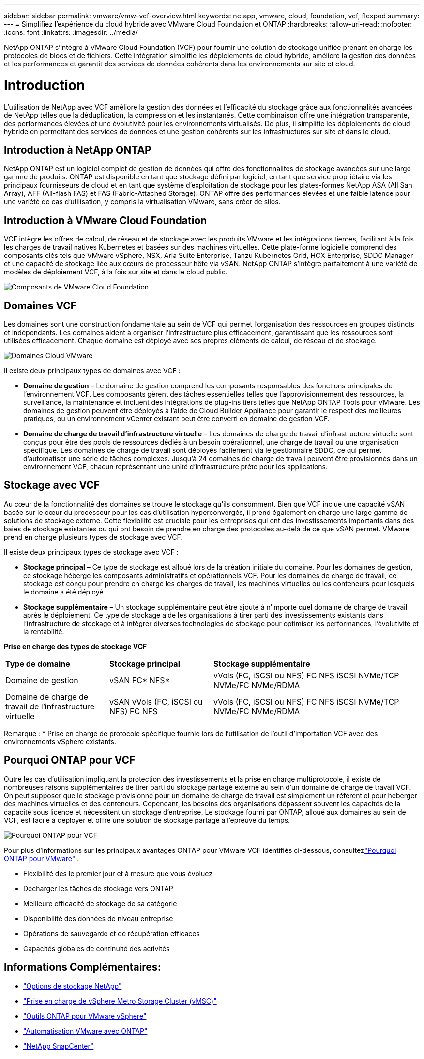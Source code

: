 ---
sidebar: sidebar 
permalink: vmware/vmw-vcf-overview.html 
keywords: netapp, vmware, cloud, foundation, vcf, flexpod 
summary:  
---
= Simplifiez l'expérience du cloud hybride avec VMware Cloud Foundation et ONTAP
:hardbreaks:
:allow-uri-read: 
:nofooter: 
:icons: font
:linkattrs: 
:imagesdir: ../media/


[role="lead"]
NetApp ONTAP s'intègre à VMware Cloud Foundation (VCF) pour fournir une solution de stockage unifiée prenant en charge les protocoles de blocs et de fichiers.  Cette intégration simplifie les déploiements de cloud hybride, améliore la gestion des données et les performances et garantit des services de données cohérents dans les environnements sur site et cloud.



= Introduction

L'utilisation de NetApp avec VCF améliore la gestion des données et l'efficacité du stockage grâce aux fonctionnalités avancées de NetApp telles que la déduplication, la compression et les instantanés.  Cette combinaison offre une intégration transparente, des performances élevées et une évolutivité pour les environnements virtualisés.  De plus, il simplifie les déploiements de cloud hybride en permettant des services de données et une gestion cohérents sur les infrastructures sur site et dans le cloud.



== Introduction à NetApp ONTAP

NetApp ONTAP est un logiciel complet de gestion de données qui offre des fonctionnalités de stockage avancées sur une large gamme de produits.  ONTAP est disponible en tant que stockage défini par logiciel, en tant que service propriétaire via les principaux fournisseurs de cloud et en tant que système d'exploitation de stockage pour les plates-formes NetApp ASA (All San Array), AFF (All-flash FAS) et FAS (Fabric-Attached Storage).  ONTAP offre des performances élevées et une faible latence pour une variété de cas d'utilisation, y compris la virtualisation VMware, sans créer de silos.



== Introduction à VMware Cloud Foundation

VCF intègre les offres de calcul, de réseau et de stockage avec les produits VMware et les intégrations tierces, facilitant à la fois les charges de travail natives Kubernetes et basées sur des machines virtuelles.  Cette plate-forme logicielle comprend des composants clés tels que VMware vSphere, NSX, Aria Suite Enterprise, Tanzu Kubernetes Grid, HCX Enterprise, SDDC Manager et une capacité de stockage liée aux cœurs de processeur hôte via vSAN.  NetApp ONTAP s'intègre parfaitement à une variété de modèles de déploiement VCF, à la fois sur site et dans le cloud public.

image:vmware-vcf-overview-components.png["Composants de VMware Cloud Foundation"]



== Domaines VCF

Les domaines sont une construction fondamentale au sein de VCF qui permet l'organisation des ressources en groupes distincts et indépendants.  Les domaines aident à organiser l’infrastructure plus efficacement, garantissant que les ressources sont utilisées efficacement.  Chaque domaine est déployé avec ses propres éléments de calcul, de réseau et de stockage.

image:vmware-vcf-overview-domains.png["Domaines Cloud VMware"]

Il existe deux principaux types de domaines avec VCF :

* *Domaine de gestion* – Le domaine de gestion comprend les composants responsables des fonctions principales de l'environnement VCF.  Les composants gèrent des tâches essentielles telles que l'approvisionnement des ressources, la surveillance, la maintenance et incluent des intégrations de plug-ins tiers telles que NetApp ONTAP Tools pour VMware.  Les domaines de gestion peuvent être déployés à l'aide de Cloud Builder Appliance pour garantir le respect des meilleures pratiques, ou un environnement vCenter existant peut être converti en domaine de gestion VCF.
* *Domaine de charge de travail d'infrastructure virtuelle* – Les domaines de charge de travail d'infrastructure virtuelle sont conçus pour être des pools de ressources dédiés à un besoin opérationnel, une charge de travail ou une organisation spécifique.  Les domaines de charge de travail sont déployés facilement via le gestionnaire SDDC, ce qui permet d'automatiser une série de tâches complexes.  Jusqu'à 24 domaines de charge de travail peuvent être provisionnés dans un environnement VCF, chacun représentant une unité d'infrastructure prête pour les applications.




== Stockage avec VCF

Au cœur de la fonctionnalité des domaines se trouve le stockage qu’ils consomment.  Bien que VCF inclue une capacité vSAN basée sur le cœur du processeur pour les cas d'utilisation hyperconvergés, il prend également en charge une large gamme de solutions de stockage externe.  Cette flexibilité est cruciale pour les entreprises qui ont des investissements importants dans des baies de stockage existantes ou qui ont besoin de prendre en charge des protocoles au-delà de ce que vSAN permet.  VMware prend en charge plusieurs types de stockage avec VCF.

Il existe deux principaux types de stockage avec VCF :

* *Stockage principal* – Ce type de stockage est alloué lors de la création initiale du domaine.  Pour les domaines de gestion, ce stockage héberge les composants administratifs et opérationnels VCF.  Pour les domaines de charge de travail, ce stockage est conçu pour prendre en charge les charges de travail, les machines virtuelles ou les conteneurs pour lesquels le domaine a été déployé.
* *Stockage supplémentaire* – Un stockage supplémentaire peut être ajouté à n’importe quel domaine de charge de travail après le déploiement.  Ce type de stockage aide les organisations à tirer parti des investissements existants dans l’infrastructure de stockage et à intégrer diverses technologies de stockage pour optimiser les performances, l’évolutivité et la rentabilité.


*Prise en charge des types de stockage VCF*

[cols="25%, 25%, 50%"]
|===


| *Type de domaine* | *Stockage principal* | *Stockage supplémentaire* 


| Domaine de gestion | vSAN FC* NFS* | vVols (FC, iSCSI ou NFS) FC NFS iSCSI NVMe/TCP NVMe/FC NVMe/RDMA 


| Domaine de charge de travail de l'infrastructure virtuelle | vSAN vVols (FC, iSCSI ou NFS) FC NFS | vVols (FC, iSCSI ou NFS) FC NFS iSCSI NVMe/TCP NVMe/FC NVMe/RDMA 
|===
Remarque : * Prise en charge de protocole spécifique fournie lors de l'utilisation de l'outil d'importation VCF avec des environnements vSphere existants.



== Pourquoi ONTAP pour VCF

Outre les cas d’utilisation impliquant la protection des investissements et la prise en charge multiprotocole, il existe de nombreuses raisons supplémentaires de tirer parti du stockage partagé externe au sein d’un domaine de charge de travail VCF.  On peut supposer que le stockage provisionné pour un domaine de charge de travail est simplement un référentiel pour héberger des machines virtuelles et des conteneurs.  Cependant, les besoins des organisations dépassent souvent les capacités de la capacité sous licence et nécessitent un stockage d’entreprise.  Le stockage fourni par ONTAP, alloué aux domaines au sein de VCF, est facile à déployer et offre une solution de stockage partagé à l'épreuve du temps.

image:why-ontap-for-vmware-002.png["Pourquoi ONTAP pour VCF"]

Pour plus d'informations sur les principaux avantages ONTAP pour VMware VCF identifiés ci-dessous, consultezlink:vmw-getting-started-overview.html#why-ontap-for-vmware["Pourquoi ONTAP pour VMware"] .

* Flexibilité dès le premier jour et à mesure que vous évoluez
* Décharger les tâches de stockage vers ONTAP
* Meilleure efficacité de stockage de sa catégorie
* Disponibilité des données de niveau entreprise
* Opérations de sauvegarde et de récupération efficaces
* Capacités globales de continuité des activités




== Informations Complémentaires:

* link:vmw-getting-started-ntap-options.html["Options de stockage NetApp"]
* link:vmw-getting-started-vmsc.html["Prise en charge de vSphere Metro Storage Cluster (vMSC)"]
* link:vmw-getting-started-otv.html["Outils ONTAP pour VMware vSphere"]
* link:vmw-getting-started-automation.html["Automatisation VMware avec ONTAP"]
* link:vmw-getting-started-snapcenter.html["NetApp SnapCenter"]
* link:vmw-getting-started-hmc.html["Multicloud hybride avec VMware et NetApp"]
* link:vmw-getting-started-security.html["Sécurité et protection contre les ransomwares"]
* link:vmw-getting-started-migration.html["Migration facile des charges de travail VMware vers NetApp"]
* link:vmw-dr-gs.html["Récupération après sinistre BlueXP"]
* link:vmw-getting-started-dii.html["Informations sur l'infrastructure de données"]
* link:vmw-getting-started-vmdc.html["Collecteur de données VM"]




== Résumé

ONTAP fournit une plate-forme qui répond à toutes les exigences de charge de travail, offrant des solutions de stockage en blocs personnalisées et des offres unifiées pour permettre des résultats plus rapides pour les machines virtuelles et les applications de manière fiable et sécurisée.  ONTAP intègre des techniques avancées de réduction et de déplacement des données pour minimiser l'empreinte du centre de données, tout en garantissant une disponibilité au niveau de l'entreprise pour maintenir les charges de travail critiques en ligne.  De plus, AWS, Azure et Google prennent en charge le stockage externe optimisé par NetApp pour améliorer le stockage vSAN dans les clusters VMware basés sur le cloud dans le cadre de leurs offres VMware-in-the-Cloud.  Dans l’ensemble, les capacités supérieures de NetApp en font un choix plus efficace pour les déploiements VMware Cloud Foundation.



== Ressources documentaires

Pour obtenir des informations détaillées sur les offres NetApp pour VMware Cloud Foundation, reportez-vous aux éléments suivants :

*Documentation VMware Cloud Foundation*

* link:https://techdocs.broadcom.com/us/en/vmware-cis/vcf.html["Documentation de VMware Cloud Foundation"]


*Série de blogs en quatre (4) parties sur VCF avec NetApp*

* link:https://www.netapp.com/blog/netapp-vmware-cloud-foundation-getting-started/["NetApp et VMware Cloud Foundation simplifiés Partie 1 : Premiers pas"]
* link:https://www.netapp.com/blog/netapp-vmware-cloud-foundation-ontap-principal-storage/["NetApp et VMware Cloud Foundation simplifiés Partie 2 : Stockage principal VCF et ONTAP"]
* link:https://www.netapp.com/blog/netapp-vmware-cloud-foundation-element-principal-storage/["NetApp et VMware Cloud Foundation simplifiés Partie 3 : Stockage principal VCF et Element"]
* link:https://www.netapp.com/blog/netapp-vmware-cloud-foundation-supplemental-storage/["NetApp et VMware Cloud Foundation simplifiés - Partie 4 : Outils ONTAP pour VMware et stockage supplémentaire"]


*VMware Cloud Foundation avec baies SAN NetApp All-Flash*

* link:vmw-getting-started-ntap-options.html#netapp-asa-all-san-array-benefits["VCF avec baies NetApp ASA , introduction et aperçu technologique"]
* link:vmw-vcf-mgmt-principal-fc.html["Utiliser ONTAP avec FC comme stockage principal pour les domaines de gestion"]
* link:vmw-vcf-viwld-principal-fc.html["Utiliser ONTAP avec FC comme stockage principal pour les domaines de charge de travail VI"]
* link:vmw-vcf-mgmt-supplemental-iscsi.html["Utilisez Ontap Tools pour déployer des banques de données iSCSI dans un domaine de gestion VCF"]
* link:vmw-vcf-mgmt-supplemental-fc.html["Utilisez Ontap Tools pour déployer des banques de données FC dans un domaine de gestion VCF"]
* link:vmw-vcf-viwld-supp-iscsi-vvols.html["Utilisez Ontap Tools pour déployer des banques de données vVols (iSCSI) dans un domaine de charge de travail VI"]
* link:vmw-vcf-viwld-supp-nvme.html["Configurer des banques de données NVMe sur TCP pour une utilisation dans un domaine de charge de travail VI"]
* link:vmw-vcf-scv-viwld.html["Déployez et utilisez le SnapCenter Plug-in for VMware vSphere pour protéger et restaurer les machines virtuelles dans un domaine de charge de travail VI"]
* link:vmw-vcf-scv-nvme.html["Déployez et utilisez le SnapCenter Plug-in for VMware vSphere pour protéger et restaurer les machines virtuelles dans un domaine de charge de travail VI (magasins de données NVMe/TCP)"]


*VMware Cloud Foundation avec baies NetApp All-Flash AFF *

* link:vmw-getting-started-ntap-options.html#netapp-aff-all-flash-fas-benefits["VCF avec baies NetApp AFF , introduction et aperçu technologique"]
* link:vmw-vcf-mgmt-principal-nfs.html["Utiliser ONTAP avec NFS comme stockage principal pour les domaines de gestion"]
* link:vmw-vcf-viwld-principal-nfs.html["Utiliser ONTAP avec NFS comme stockage principal pour les domaines de charge de travail VI"]
* link:vmw-vcf-viwld-supp-nfs-vvols.html["Utilisez les outils ONTAP pour déployer des banques de données vVols (NFS) dans un domaine de charge de travail VI"]


* Solutions NetApp FlexPod pour VMware Cloud Foundation*

* link:https://www.netapp.com/blog/expanding-flexpod-hybrid-cloud-with-vmware-cloud-foundation/["Extension du cloud hybride FlexPod avec VMware Cloud Foundation"]
* link:https://www.cisco.com/c/en/us/td/docs/unified_computing/ucs/UCS_CVDs/flexpod_vcf.html["FlexPod comme domaine de charge de travail pour VMware Cloud Foundation"]
* link:https://www.cisco.com/c/en/us/td/docs/unified_computing/ucs/UCS_CVDs/flexpod_vcf_design.html["FlexPod comme domaine de charge de travail pour le guide de conception VMware Cloud Foundation"]


